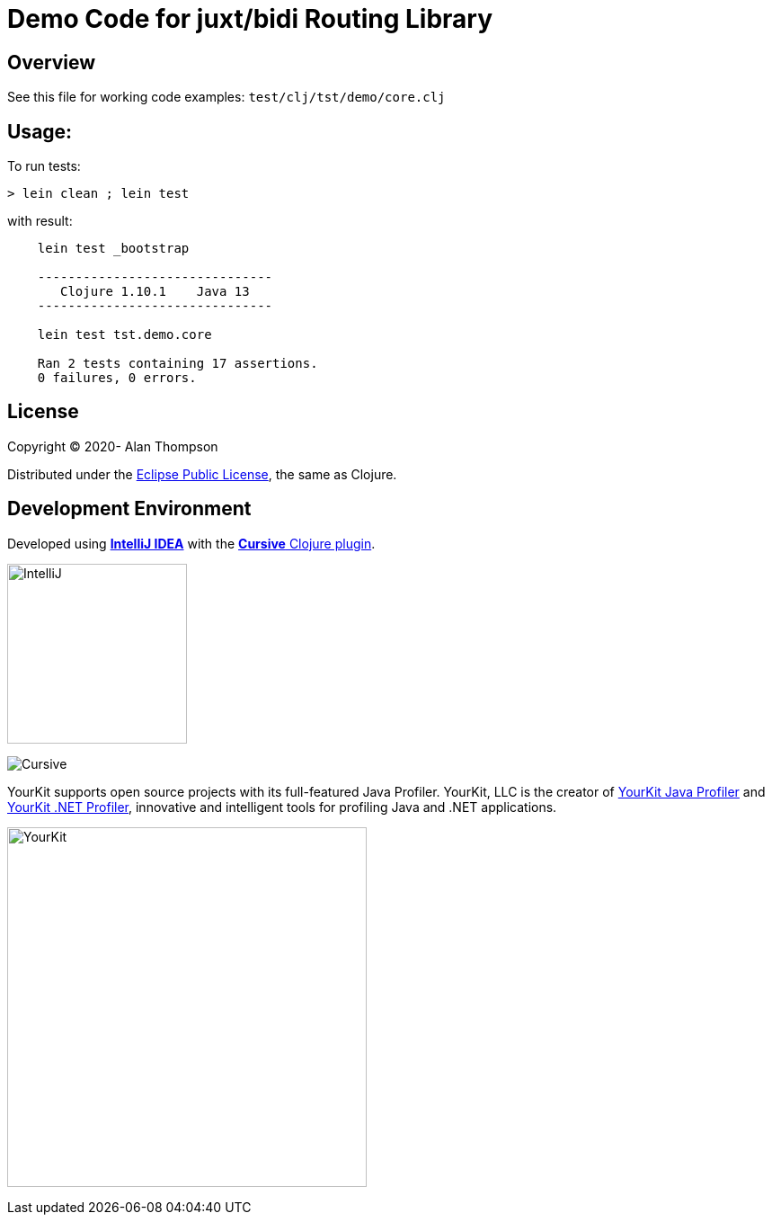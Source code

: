 
= Demo Code for juxt/bidi Routing Library


== Overview

See this file for working code examples:  `test/clj/tst/demo/core.clj`

== Usage:

To run tests:

    > lein clean ; lein test

with result:

```clojure
    lein test _bootstrap

    -------------------------------
       Clojure 1.10.1    Java 13
    -------------------------------

    lein test tst.demo.core

    Ran 2 tests containing 17 assertions.
    0 failures, 0 errors.
```

== License

Copyright © 2020-  Alan Thompson

Distributed under the link:https://www.eclipse.org/legal/epl-v10.html[Eclipse Public License], the same as Clojure.

== Development Environment

Developed using link:https://www.jetbrains.com/idea/[*IntelliJ IDEA*] 
with the link:https://cursive-ide.com/[*Cursive* Clojure plugin].

image:resources/intellij-idea-logo-400.png[IntelliJ,200,200]

image:resources/cursive-logo-300.png[Cursive]

YourKit supports open source projects with its full-featured Java Profiler.
YourKit, LLC is the creator of
link:https://www.yourkit.com/java/profiler/[YourKit Java Profiler]
and link:https://www.yourkit.com/.net/profiler/[YourKit .NET Profiler],
innovative and intelligent tools for profiling Java and .NET applications.

image:https://www.yourkit.com/images/yklogo.png[YourKit,400,400]

